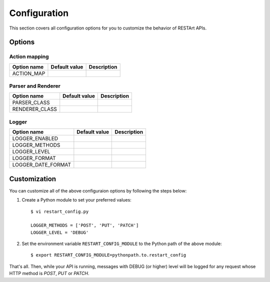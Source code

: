 .. _configuration:

Configuration
=============

This section covers all configuration options for you to customize the behavior of RESTArt APIs.


Options
-------

.. module:: restart.config.default


Action mapping
^^^^^^^^^^^^^^

===========  ==============================  ==================================
Option name  Default value                   Description
===========  ==============================  ==================================
ACTION_MAP   .. autodata_value:: ACTION_MAP  .. autodata_docstring:: ACTION_MAP
===========  ==============================  ==================================


Parser and Renderer
^^^^^^^^^^^^^^^^^^^

==============  ==================================  ======================================
Option name     Default value                       Description
==============  ==================================  ======================================
PARSER_CLASS    .. autodata_value:: PARSER_CLASS    .. autodata_docstring:: PARSER_CLASS
RENDERER_CLASS  .. autodata_value:: RENDERER_CLASS  .. autodata_docstring:: RENDERER_CLASS
==============  ==================================  ======================================


Logger
^^^^^^^^^^^^^^^^^^^

==================  ======================================  ==========================================
Option name         Default value                           Description
==================  ======================================  ==========================================
LOGGER_ENABLED      .. autodata_value:: LOGGER_ENABLED      .. autodata_docstring:: LOGGER_ENABLED
LOGGER_METHODS      .. autodata_value:: LOGGER_METHODS      .. autodata_docstring:: LOGGER_METHODS
LOGGER_LEVEL        .. autodata_value:: LOGGER_LEVEL        .. autodata_docstring:: LOGGER_LEVEL
LOGGER_FORMAT       .. autodata_value:: LOGGER_FORMAT       .. autodata_docstring:: LOGGER_FORMAT
LOGGER_DATE_FORMAT  .. autodata_value:: LOGGER_DATE_FORMAT  .. autodata_docstring:: LOGGER_DATE_FORMAT
==================  ======================================  ==========================================


Customization
-------------

You can customize all of the above configuraion options by following the steps below:

1. Create a Python module to set your preferred values::

    $ vi restart_config.py

    LOGGER_METHODS = ['POST', 'PUT', 'PATCH']
    LOGGER_LEVEL = 'DEBUG'

2. Set the environment variable ``RESTART_CONFIG_MODULE`` to the Python path of the above module::

    $ export RESTART_CONFIG_MODULE=pythonpath.to.restart_config

That's all. Then, while your API is running, messages with DEBUG (or higher) level will be logged for any request whose HTTP method is `POST`, `PUT` or `PATCH`.
